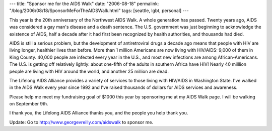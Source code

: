 ---
title: "Sponsor me for the AIDS Walk"
date: "2006-08-18"
permalink: "/blog/2006/08/18/SponsorMeForTheAIDSWalk.html"
tags: [seattle, lgbt, personal]
---



.. image:: /content/binary/aidswalk-20th-anniversary.png
    :alt: AIDS Walk 20th Anniversary
    :target: http://www.seattleaidswalk.org/

This year is the 20th anniversary of the Northwest AIDS Walk.
A whole generation has passed.
Twenty years ago, AIDS was considered a gay man's disease and a death sentence.
The U.S. government was just beginning to acknowledge the existence of AIDS,
half a decade after it had first been recognized by health authorities, 
and thousands had died.

AIDS is still a serious problem, 
but the development of antiretroviral drugs a decade ago 
means that people with HIV are living longer, 
healthier lives than before. 
More than 1 million Americans are now living with HIV/AIDS: 
9,000 of them in King County. 
40,000 people are infected every year in the U.S., 
and most new infections are among African-Americans. 
The U.S. is getting off relatively lightly: 
about one-fifth of the adults in southern Africa have HIV! 
Nearly 40 milllion people are living with HIV around the world, 
and another 25 million are dead.

The Lifelong AIDS Alliance provides a variety of services 
to those living with HIV/AIDS in Washington State. 
I've walked in the AIDS Walk every year since 1992 
and I've raised thousands of dollars for AIDS services and awareness.

Please help me meet my fundraising goal of $1000 this year 
by sponsoring me at my AIDS Walk page. 
I will be walking on September 9th.

I thank you, the Lifelong AIDS Alliance thanks you, and the people you help thank you.

Update: Go to http://www.georgevreilly.com/aidswalk to sponsor me.

.. _permalink:
    /blog/2006/08/18/SponsorMeForTheAIDSWalk.html
